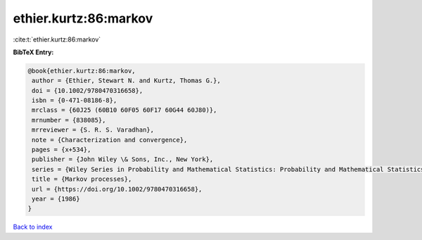 ethier.kurtz:86:markov
======================

:cite:t:`ethier.kurtz:86:markov`

**BibTeX Entry:**

.. code-block:: bibtex

   @book{ethier.kurtz:86:markov,
    author = {Ethier, Stewart N. and Kurtz, Thomas G.},
    doi = {10.1002/9780470316658},
    isbn = {0-471-08186-8},
    mrclass = {60J25 (60B10 60F05 60F17 60G44 60J80)},
    mrnumber = {838085},
    mrreviewer = {S. R. S. Varadhan},
    note = {Characterization and convergence},
    pages = {x+534},
    publisher = {John Wiley \& Sons, Inc., New York},
    series = {Wiley Series in Probability and Mathematical Statistics: Probability and Mathematical Statistics},
    title = {Markov processes},
    url = {https://doi.org/10.1002/9780470316658},
    year = {1986}
   }

`Back to index <../By-Cite-Keys.rst>`_
